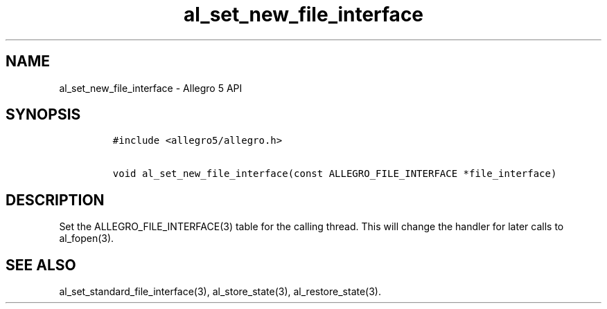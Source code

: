 .\" Automatically generated by Pandoc 3.1.3
.\"
.\" Define V font for inline verbatim, using C font in formats
.\" that render this, and otherwise B font.
.ie "\f[CB]x\f[]"x" \{\
. ftr V B
. ftr VI BI
. ftr VB B
. ftr VBI BI
.\}
.el \{\
. ftr V CR
. ftr VI CI
. ftr VB CB
. ftr VBI CBI
.\}
.TH "al_set_new_file_interface" "3" "" "Allegro reference manual" ""
.hy
.SH NAME
.PP
al_set_new_file_interface - Allegro 5 API
.SH SYNOPSIS
.IP
.nf
\f[C]
#include <allegro5/allegro.h>

void al_set_new_file_interface(const ALLEGRO_FILE_INTERFACE *file_interface)
\f[R]
.fi
.SH DESCRIPTION
.PP
Set the ALLEGRO_FILE_INTERFACE(3) table for the calling thread.
This will change the handler for later calls to al_fopen(3).
.SH SEE ALSO
.PP
al_set_standard_file_interface(3), al_store_state(3),
al_restore_state(3).
